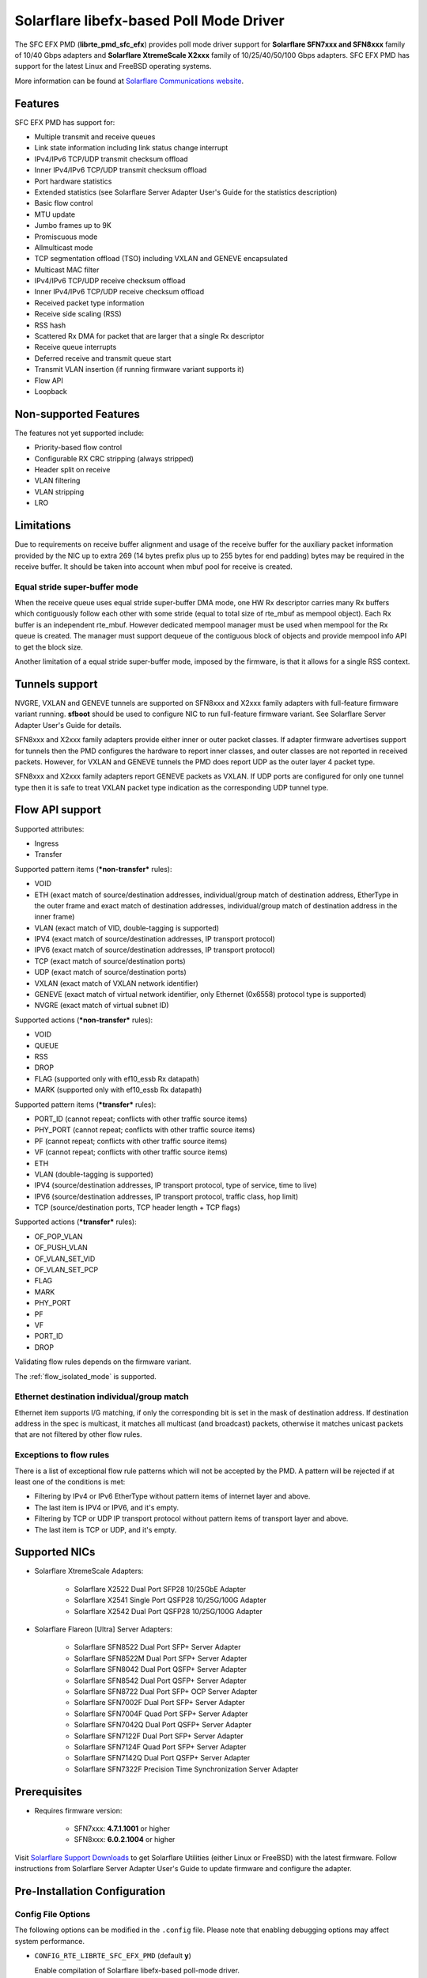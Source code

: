 ..  SPDX-License-Identifier: BSD-3-Clause
    Copyright(c) 2019-2020 Xilinx, Inc.
    Copyright(c) 2016-2019 Solarflare Communications Inc.

    This software was jointly developed between OKTET Labs (under contract
    for Solarflare) and Solarflare Communications, Inc.

Solarflare libefx-based Poll Mode Driver
========================================

The SFC EFX PMD (**librte_pmd_sfc_efx**) provides poll mode driver support
for **Solarflare SFN7xxx and SFN8xxx** family of 10/40 Gbps adapters and
**Solarflare XtremeScale X2xxx** family of 10/25/40/50/100 Gbps adapters.
SFC EFX PMD has support for the latest Linux and FreeBSD operating systems.

More information can be found at `Solarflare Communications website
<http://solarflare.com>`_.


Features
--------

SFC EFX PMD has support for:

- Multiple transmit and receive queues

- Link state information including link status change interrupt

- IPv4/IPv6 TCP/UDP transmit checksum offload

- Inner IPv4/IPv6 TCP/UDP transmit checksum offload

- Port hardware statistics

- Extended statistics (see Solarflare Server Adapter User's Guide for
  the statistics description)

- Basic flow control

- MTU update

- Jumbo frames up to 9K

- Promiscuous mode

- Allmulticast mode

- TCP segmentation offload (TSO) including VXLAN and GENEVE encapsulated

- Multicast MAC filter

- IPv4/IPv6 TCP/UDP receive checksum offload

- Inner IPv4/IPv6 TCP/UDP receive checksum offload

- Received packet type information

- Receive side scaling (RSS)

- RSS hash

- Scattered Rx DMA for packet that are larger that a single Rx descriptor

- Receive queue interrupts

- Deferred receive and transmit queue start

- Transmit VLAN insertion (if running firmware variant supports it)

- Flow API

- Loopback


Non-supported Features
----------------------

The features not yet supported include:

- Priority-based flow control

- Configurable RX CRC stripping (always stripped)

- Header split on receive

- VLAN filtering

- VLAN stripping

- LRO


Limitations
-----------

Due to requirements on receive buffer alignment and usage of the receive
buffer for the auxiliary packet information provided by the NIC up to
extra 269 (14 bytes prefix plus up to 255 bytes for end padding) bytes may be
required in the receive buffer.
It should be taken into account when mbuf pool for receive is created.


Equal stride super-buffer mode
~~~~~~~~~~~~~~~~~~~~~~~~~~~~~~

When the receive queue uses equal stride super-buffer DMA mode, one HW Rx
descriptor carries many Rx buffers which contiguously follow each other
with some stride (equal to total size of rte_mbuf as mempool object).
Each Rx buffer is an independent rte_mbuf.
However dedicated mempool manager must be used when mempool for the Rx
queue is created. The manager must support dequeue of the contiguous
block of objects and provide mempool info API to get the block size.

Another limitation of a equal stride super-buffer mode, imposed by the
firmware, is that it allows for a single RSS context.


Tunnels support
---------------

NVGRE, VXLAN and GENEVE tunnels are supported on SFN8xxx and X2xxx family
adapters with full-feature firmware variant running.
**sfboot** should be used to configure NIC to run full-feature firmware variant.
See Solarflare Server Adapter User's Guide for details.

SFN8xxx and X2xxx family adapters provide either inner or outer packet classes.
If adapter firmware advertises support for tunnels then the PMD
configures the hardware to report inner classes, and outer classes are
not reported in received packets.
However, for VXLAN and GENEVE tunnels the PMD does report UDP as the
outer layer 4 packet type.

SFN8xxx and X2xxx family adapters report GENEVE packets as VXLAN.
If UDP ports are configured for only one tunnel type then it is safe to
treat VXLAN packet type indication as the corresponding UDP tunnel type.


Flow API support
----------------

Supported attributes:

- Ingress
- Transfer

Supported pattern items (***non-transfer*** rules):

- VOID

- ETH (exact match of source/destination addresses, individual/group match
  of destination address, EtherType in the outer frame and exact match of
  destination addresses, individual/group match of destination address in
  the inner frame)

- VLAN (exact match of VID, double-tagging is supported)

- IPV4 (exact match of source/destination addresses,
  IP transport protocol)

- IPV6 (exact match of source/destination addresses,
  IP transport protocol)

- TCP (exact match of source/destination ports)

- UDP (exact match of source/destination ports)

- VXLAN (exact match of VXLAN network identifier)

- GENEVE (exact match of virtual network identifier, only Ethernet (0x6558)
  protocol type is supported)

- NVGRE (exact match of virtual subnet ID)

Supported actions (***non-transfer*** rules):

- VOID

- QUEUE

- RSS

- DROP

- FLAG (supported only with ef10_essb Rx datapath)

- MARK (supported only with ef10_essb Rx datapath)

Supported pattern items (***transfer*** rules):

- PORT_ID (cannot repeat; conflicts with other traffic source items)

- PHY_PORT (cannot repeat; conflicts with other traffic source items)

- PF (cannot repeat; conflicts with other traffic source items)

- VF (cannot repeat; conflicts with other traffic source items)

- ETH

- VLAN (double-tagging is supported)

- IPV4 (source/destination addresses, IP transport protocol,
  type of service, time to live)

- IPV6 (source/destination addresses, IP transport protocol,
  traffic class, hop limit)

- TCP (source/destination ports, TCP header length + TCP flags)

Supported actions (***transfer*** rules):

- OF_POP_VLAN

- OF_PUSH_VLAN

- OF_VLAN_SET_VID

- OF_VLAN_SET_PCP

- FLAG

- MARK

- PHY_PORT

- PF

- VF

- PORT_ID

- DROP

Validating flow rules depends on the firmware variant.

The :ref:`flow_isolated_mode` is supported.

Ethernet destination individual/group match
~~~~~~~~~~~~~~~~~~~~~~~~~~~~~~~~~~~~~~~~~~~

Ethernet item supports I/G matching, if only the corresponding bit is set
in the mask of destination address. If destination address in the spec is
multicast, it matches all multicast (and broadcast) packets, otherwise it
matches unicast packets that are not filtered by other flow rules.

Exceptions to flow rules
~~~~~~~~~~~~~~~~~~~~~~~~

There is a list of exceptional flow rule patterns which will not be
accepted by the PMD. A pattern will be rejected if at least one of the
conditions is met:

- Filtering by IPv4 or IPv6 EtherType without pattern items of internet
  layer and above.

- The last item is IPV4 or IPV6, and it's empty.

- Filtering by TCP or UDP IP transport protocol without pattern items of
  transport layer and above.

- The last item is TCP or UDP, and it's empty.


Supported NICs
--------------

- Solarflare XtremeScale Adapters:

   - Solarflare X2522 Dual Port SFP28 10/25GbE Adapter

   - Solarflare X2541 Single Port QSFP28 10/25G/100G Adapter

   - Solarflare X2542 Dual Port QSFP28 10/25G/100G Adapter

- Solarflare Flareon [Ultra] Server Adapters:

   - Solarflare SFN8522 Dual Port SFP+ Server Adapter

   - Solarflare SFN8522M Dual Port SFP+ Server Adapter

   - Solarflare SFN8042 Dual Port QSFP+ Server Adapter

   - Solarflare SFN8542 Dual Port QSFP+ Server Adapter

   - Solarflare SFN8722 Dual Port SFP+ OCP Server Adapter

   - Solarflare SFN7002F Dual Port SFP+ Server Adapter

   - Solarflare SFN7004F Quad Port SFP+ Server Adapter

   - Solarflare SFN7042Q Dual Port QSFP+ Server Adapter

   - Solarflare SFN7122F Dual Port SFP+ Server Adapter

   - Solarflare SFN7124F Quad Port SFP+ Server Adapter

   - Solarflare SFN7142Q Dual Port QSFP+ Server Adapter

   - Solarflare SFN7322F Precision Time Synchronization Server Adapter


Prerequisites
-------------

- Requires firmware version:

   - SFN7xxx: **4.7.1.1001** or higher

   - SFN8xxx: **6.0.2.1004** or higher

Visit `Solarflare Support Downloads <https://support.solarflare.com>`_ to get
Solarflare Utilities (either Linux or FreeBSD) with the latest firmware.
Follow instructions from Solarflare Server Adapter User's Guide to
update firmware and configure the adapter.


Pre-Installation Configuration
------------------------------


Config File Options
~~~~~~~~~~~~~~~~~~~

The following options can be modified in the ``.config`` file.
Please note that enabling debugging options may affect system performance.

- ``CONFIG_RTE_LIBRTE_SFC_EFX_PMD`` (default **y**)

  Enable compilation of Solarflare libefx-based poll-mode driver.

- ``CONFIG_RTE_LIBRTE_SFC_EFX_DEBUG`` (default **n**)

  Enable compilation of the extra run-time consistency checks.


Per-Device Parameters
~~~~~~~~~~~~~~~~~~~~~

The following per-device parameters can be passed via EAL PCI device
whitelist option like "-w 02:00.0,arg1=value1,...".

Case-insensitive 1/y/yes/on or 0/n/no/off may be used to specify
boolean parameters value.

- ``rx_datapath`` [auto|efx|ef10|ef10_esps] (default **auto**)

  Choose receive datapath implementation.
  **auto** allows the driver itself to make a choice based on firmware
  features available and required by the datapath implementation.
  **efx** chooses libefx-based datapath which supports Rx scatter.
  **ef10** chooses EF10 (SFN7xxx, SFN8xxx, X2xxx) native datapath which is
  more efficient than libefx-based and provides richer packet type
  classification.
  **ef10_esps** chooses SFNX2xxx equal stride packed stream datapath
  which may be used on DPDK firmware variant only
  (see notes about its limitations above).

- ``tx_datapath`` [auto|efx|ef10|ef10_simple|ef100] (default **auto**)

  Choose transmit datapath implementation.
  **auto** allows the driver itself to make a choice based on firmware
  features available and required by the datapath implementation.
  **efx** chooses libefx-based datapath which supports VLAN insertion
  (full-feature firmware variant only), TSO and multi-segment mbufs.
  Mbuf segments may come from different mempools, and mbuf reference
  counters are treated responsibly.
  **ef10** chooses EF10 (SFN7xxx, SFN8xxx, X2xxx) native datapath which is
  more efficient than libefx-based but has no VLAN insertion support yet.
  Mbuf segments may come from different mempools, and mbuf reference
  counters are treated responsibly.
  **ef10_simple** chooses EF10 (SFN7xxx, SFN8xxx, X2xxx) native datapath which
  is even more faster then **ef10** but does not support multi-segment
  mbufs, disallows multiple mempools and neglects mbuf reference counters.
  **ef100** chooses EF100 native datapath which supports multi-segment
  mbufs, VLAN insertion, inner/outer IPv4 and TCP/UDP checksum and TCP
  segmentation offloads including VXLAN and GENEVE IPv4/IPv6 tunnels.

- ``perf_profile`` [auto|throughput|low-latency] (default **throughput**)

  Choose hardware tuning to be optimized for either throughput or
  low-latency.
  **auto** allows NIC firmware to make a choice based on
  installed licenses and firmware variant configured using **sfboot**.

- ``stats_update_period_ms`` [long] (default **1000**)

  Adjust period in milliseconds to update port hardware statistics.
  The accepted range is 0 to 65535. The value of **0** may be used
  to disable periodic statistics update. One should note that it's
  only possible to set an arbitrary value on SFN8xxx and X2xxx provided that
  firmware version is 6.2.1.1033 or higher, otherwise any positive
  value will select a fixed update period of **1000** milliseconds

- ``fw_variant`` [dont-care|full-feature|ultra-low-latency|
  capture-packed-stream|dpdk] (default **dont-care**)

  Choose the preferred firmware variant to use. In order for the selected
  option to have an effect, the **sfboot** utility must be configured with the
  **auto** firmware-variant option. The preferred firmware variant applies to
  all ports on the NIC.
  **dont-care** ensures that the driver can attach to an unprivileged function.
  The datapath firmware type to use is controlled by the **sfboot**
  utility.
  **full-feature** chooses full featured firmware.
  **ultra-low-latency** chooses firmware with fewer features but lower latency.
  **capture-packed-stream** chooses firmware for SolarCapture packed stream
  mode.
  **dpdk** chooses DPDK firmware with equal stride super-buffer Rx mode
  for higher Rx packet rate and packet marks support and firmware subvariant
  without checksumming on transmit for higher Tx packet rate if
  checksumming is not required.

- ``rxd_wait_timeout_ns`` [long] (default **200 us**)

  Adjust timeout in nanoseconds to head-of-line block to wait for
  Rx descriptors.
  The accepted range is 0 to 400 ms.
  Flow control should be enabled to make it work.
  The value of **0** disables it and packets are dropped immediately.
  When a packet is dropped because of no Rx descriptors,
  ``rx_nodesc_drop_cnt`` counter grows.
  The feature is supported only by the DPDK firmware variant when equal
  stride super-buffer Rx mode is used.


Dynamic Logging Parameters
~~~~~~~~~~~~~~~~~~~~~~~~~~

One may leverage EAL option "--log-level" to change default levels
for the log types supported by the driver. The option is used with
an argument typically consisting of two parts separated by a colon.

Level value is the last part which takes a symbolic name (or integer).
Log type is the former part which may shell match syntax.
Depending on the choice of the expression, the given log level may
be used either for some specific log type or for a subset of types.

SFC EFX PMD provides the following log types available for control:

- ``pmd.net.sfc.driver`` (default level is **notice**)

  Affects driver-wide messages unrelated to any particular devices.

- ``pmd.net.sfc.main`` (default level is **notice**)

  Matches a subset of per-port log types registered during runtime.
  A full name for a particular type may be obtained by appending a
  dot and a PCI device identifier (``XXXX:XX:XX.X``) to the prefix.

- ``pmd.net.sfc.mcdi`` (default level is **notice**)

  Extra logging of the communication with the NIC's management CPU.
  The format of the log is consumed by the Solarflare netlogdecode
  cross-platform tool. May be managed per-port, as explained above.
